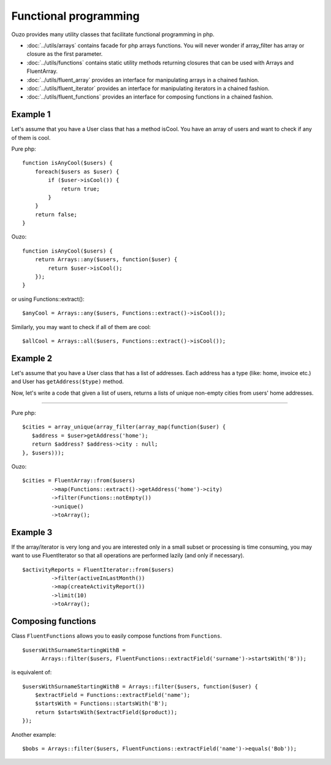 Functional programming
======================

Ouzo provides many utility classes that facilitate functional programming in php.


* :doc:`../utils/arrays` contains facade for php arrays functions. You will never wonder if array_filter has array or closure as the first parameter.
* :doc:`../utils/functions` contains static utility methods returning closures that can be used with Arrays and FluentArray.
* :doc:`../utils/fluent_array` provides an interface for manipulating arrays in a chained fashion.
* :doc:`../utils/fluent_iterator` provides an interface for manipulating iterators in a chained fashion.
* :doc:`../utils/fluent_functions` provides an interface for composing functions in a chained fashion.


Example 1
~~~~~~~~~
Let's assume that you have a User class that has a method isCool. You have an array of users and want to check if any of them is cool.


Pure php:

::

    function isAnyCool($users) {
        foreach($users as $user) {
            if ($user->isCool()) {
                return true;
            }
        }
        return false;
    }


Ouzo:

::

    function isAnyCool($users) {
        return Arrays::any($users, function($user) {
            return $user->isCool();
        });
    }

or using Functions::extract():

::

    $anyCool = Arrays::any($users, Functions::extract()->isCool());


Similarly, you may want to check if all of them are cool:

::

    $allCool = Arrays::all($users, Functions::extract()->isCool());


.. seealso::

    :ref:`Arrays::groupBy() <Arrays-groupBy>`

    :ref:`Arrays::toMap() <Arrays-toMap>`

Example 2
~~~~~~~~~

Let's assume that you have a User class that has a list of addresses. Each address has a type (like: home, invoice etc.) and User has ``getAddress($type)`` method.

Now, let's write a code that given a list of users, returns a lists of unique non-empty cities from users' home addresses.

----

Pure php:

::

    $cities = array_unique(array_filter(array_map(function($user) {
       $address = $user>getAddress('home');
       return $address? $address->city : null;
    }, $users)));

Ouzo:

::

    $cities = FluentArray::from($users)
             ->map(Functions::extract()->getAddress('home')->city)
             ->filter(Functions::notEmpty())
             ->unique()
             ->toArray();

.. seealso::

    :doc:`../utils/fluent_array`

    :ref:`Functions::extract() <functions-extract>`


Example 3
~~~~~~~~~

If the array/iterator is very long and you are interested only in a small subset or processing is time consuming, you may want to use FluentIterator so that all operations are performed lazily (and only if necessary).
::

    $activityReports = FluentIterator::from($users)
             ->filter(activeInLastMonth())
             ->map(createActivityReport())
             ->limit(10)
             ->toArray();

.. seealso::

    :doc:`../utils/fluent_iterator`





Composing functions
~~~~~~~~~~~~~~~~~~~

Class ``FluentFunctions`` allows you to easily compose functions from ``Functions``.

::

    $usersWithSurnameStartingWithB =
          Arrays::filter($users, FluentFunctions::extractField('surname')->startsWith('B'));

is equivalent of:

::

    $usersWithSurnameStartingWithB = Arrays::filter($users, function($user) {
        $extractField = Functions::extractField('name');
        $startsWith = Functions::startsWith('B');
        return $startsWith($extractField($product));
    });

Another example:

::

    $bobs = Arrays::filter($users, FluentFunctions::extractField('name')->equals('Bob'));

.. seealso::

    :doc:`../utils/fluent_functions`
